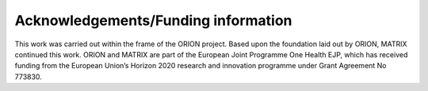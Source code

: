 ====================================
Acknowledgements/Funding information
====================================

This work was carried out within the frame of the ORION project. Based upon the foundation laid out by ORION, MATRIX continued this work.
ORION and MATRIX are part of the European Joint Programme One Health EJP, which has received funding from the European Union’s Horizon 2020 research 
and innovation programme under Grant Agreement No 773830. 
